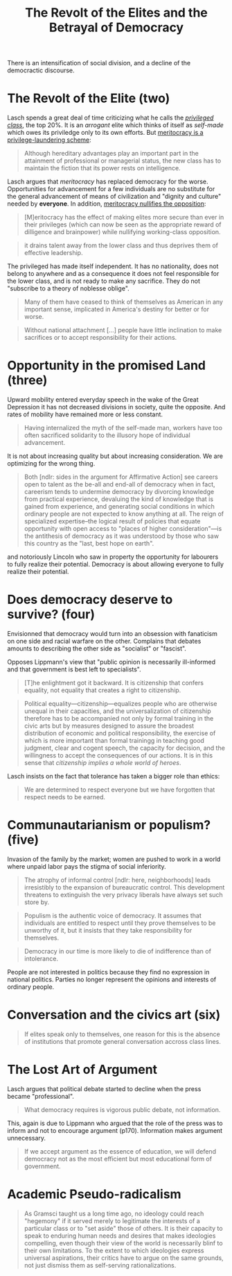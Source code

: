 :PROPERTIES:
:ID:       cbfef2ef-f24c-402e-93e1-82f03a5c9e54
:END:
#+TITLE: The Revolt of the Elites and the Betrayal of Democracy
#+CREATED: [2022-05-09 Mon 17:39]
#+LAST_MODIFIED: [2022-05-11 Wed 14:42]

There is an intensification of social division, and a decline of the democractic discourse.

* The Revolt of the Elite (two)

Lasch spends a great deal of time criticizing what he calls the /[[id:5a4a1582-6dee-4e42-96af-e45e17ad0659][privileged class]]/, the top 20%. It is an /arrogant/ elite which thinks of itself as /self-made/ which owes its priviledge only to its own efforts. But [[id:94270311-8c8c-442e-a5f6-016a524202f6][meritocracy is a privilege-laundering scheme]]:

#+begin_quote
Although hereditary advantages play an important part in the attainment of professional or managerial status, the new class has to maintain the fiction that its power rests on intelligence.
#+end_quote

Lasch argues that /meritocracy/ has replaced democracy for the worse. Opportunities for advancement for a few individuals are no substitute for the general advancement of means of civilization and "dignity and culture" needed by *everyone*. In addition, [[id:cfbe99dd-aef4-40f7-973a-969483550250][meritocracy nullifies the opposition]]:

#+description: page 43
#+begin_quote
[M]eritocracy has the effect of making elites more secure than ever in their privileges (which can now be seen as the appropriate reward of dilligence and brainpower) while nullifying working-class opposition.
#+end_quote

#+description: page 44
#+begin_quote
it drains talent away from the lower class and thus deprives them of effective leadership.
#+end_quote

The privileged has made itself independent. It has no nationality, does not belong to anywhere and as a consequence it does not feel responsible for the lower class, and is not ready to make any sacrifice. They do not "subscribe to a theory of noblesse oblige".

#+description: page 45
#+begin_quote
Many of them have ceased to think of themselves as American in any important sense, implicated in America's destiny for better or for worse.
#+end_quote

#+description: page 47
#+begin_quote
Without national attachment [...] people have little inclination to make sacrifices or to accept responsibility for their actions.
#+end_quote


* Opportunity in the promised Land (three)

Upward mobility entered everyday speech in the wake of the Great Depression it has not decreased divisions in society, quite the opposite. And rates of mobility have remained more or less constant.

#+description: page 53
#+begin_quote
Having internalized the myth of the self-made man, workers have too often sacrificed solidarity to the illusory hope of individual advancement.
#+end_quote

It is not about increasing quality but about increasing consideration. We are optimizing for the wrong thing.

#+begin_quote
Both [ndlr: sides in the argument for Affirmative Action] see careers open to talent as the be-all and end-all of democracy when in fact, careerism tends to undermine democracy by divorcing knowledge from practical experience, devaluing the kind of knowledge that is gained from experience, and generating social conditions in which ordinary people are not expected to know anything at all. The reign of specialized expertise--the logical result of policies that equate opportunity with open access to "places of higher consideration"---is the antithesis of democracy as it was understood by those who saw this country as the "last, best hope on earth".
#+end_quote

and notoriously Lincoln who saw in property the opportunity for labourers to fully realize their potential. Democracy is about allowing everyone to fully realize their potential.


* Does democracy deserve to survive? (four)

Envisionned that democracy would turn into an obsession with fanaticism on one side and racial warfare on the other. Complains that debates amounts to describing the other side as "socialist" or "fascist".

Opposes Lippmann's view that "public opinion is necessarily ill-informed and that government is best left to specialists".

#+description: page 88, referring to Hannah Arendt
#+begin_quote
[T]he enlightment got it backward. It is citizenship that confers equality, not equality that creates a right to citizenship.
#+end_quote

#+description: page 88
#+begin_quote
Political equality---citizenship---equalizes people who are otherwise unequal in their capacities, and the universalization of citizenship therefore has to be accompanied not only by formal training in the civic arts but by measures designed to assure the broadest distribution of economic and political responsibility, the exercise of which is more important than formal trainingg in teaching good judgment, clear and cogent speech, the capacity for decision, and the willingness to accept the consequences of our actions. It is in this sense that /citizenship implies a whole world of heroes/.
#+end_quote

Lasch insists on the fact that tolerance has taken a bigger role than ethics:

#+description: page 89
#+begin_quote
We are determined to respect everyone but we have forgotten that respect needs to be earned.
#+end_quote

* Communautarianism or populism? (five)

Invasion of the family by the market; women are pushed to work in a world where unpaid labor pays the stigma of social inferiority.

#+description: page 99
#+begin_quote
The atrophy of informal control [ndlr: here, neighborhoods] leads irresistibly to the expansion of bureaucratic control. This development threatens to extinguish the very privacy liberals have always set such store by.
#+end_quote

#+description: page 107
#+begin_quote
Populism is the authentic voice of democracy. It assumes that individuals are entitled to respect until they prove themselves to be unworthy of it, but it insists that they take responsibility for themselves.
#+end_quote

#+description: page 107
#+begin_quote
Democracy in our time is more likely to die of indifference than of intolerance.
#+end_quote

People are not interested in politics because they find no expression in national politics. Parties no longer represent the opinions and interests of ordinary people.

* Conversation and the civics art (six)

#+description: page 117
#+begin_quote
If elites speak only to themselves, one reason for this is the absence of institutions that promote general conversation accross class lines.
#+end_quote

* The Lost Art of Argument

Lasch argues that political debate started to decline when the press became "professional".

#+description: page 162
#+begin_quote
What democracy requires is vigorous public debate, not information.
#+end_quote

This, again is due to Lippmann who argued that the role of the press was to inform and not to encourage argument (p170). Information makes argument unnecessary.

#+description: page 163
#+begin_quote
If we accept argument as the essence of education, we will defend democracy not as the most efficient but most educational form of government.
#+end_quote

* Academic Pseudo-radicalism

#+description: page 191
#+begin_quote
As Gramsci taught us a long time ago, no ideology could reach "hegemony" if it served merely to legitimate the interests of a particular class or to "set aside" those of others. It is their capacity to speak to enduring human needs and desires that makes ideologies compelling, even though their view of the world is necessarily blinf to their own limitations. To the extent to which ideologies express universal aspirations, their critics have to argue on the same grounds, not just dismiss them as self-serving rationalizations.
#+end_quote
